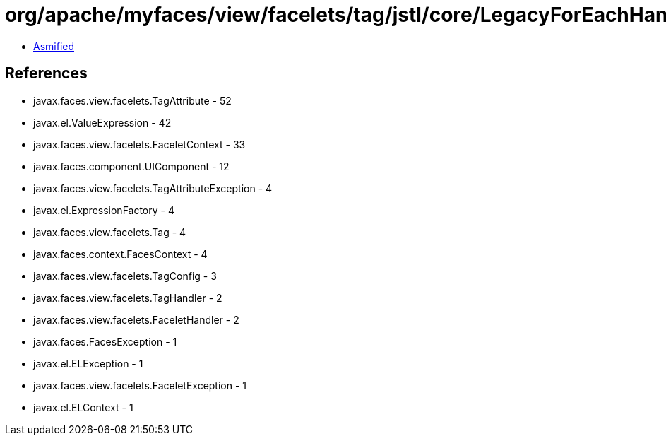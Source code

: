 = org/apache/myfaces/view/facelets/tag/jstl/core/LegacyForEachHandler.class

 - link:LegacyForEachHandler-asmified.java[Asmified]

== References

 - javax.faces.view.facelets.TagAttribute - 52
 - javax.el.ValueExpression - 42
 - javax.faces.view.facelets.FaceletContext - 33
 - javax.faces.component.UIComponent - 12
 - javax.faces.view.facelets.TagAttributeException - 4
 - javax.el.ExpressionFactory - 4
 - javax.faces.view.facelets.Tag - 4
 - javax.faces.context.FacesContext - 4
 - javax.faces.view.facelets.TagConfig - 3
 - javax.faces.view.facelets.TagHandler - 2
 - javax.faces.view.facelets.FaceletHandler - 2
 - javax.faces.FacesException - 1
 - javax.el.ELException - 1
 - javax.faces.view.facelets.FaceletException - 1
 - javax.el.ELContext - 1

